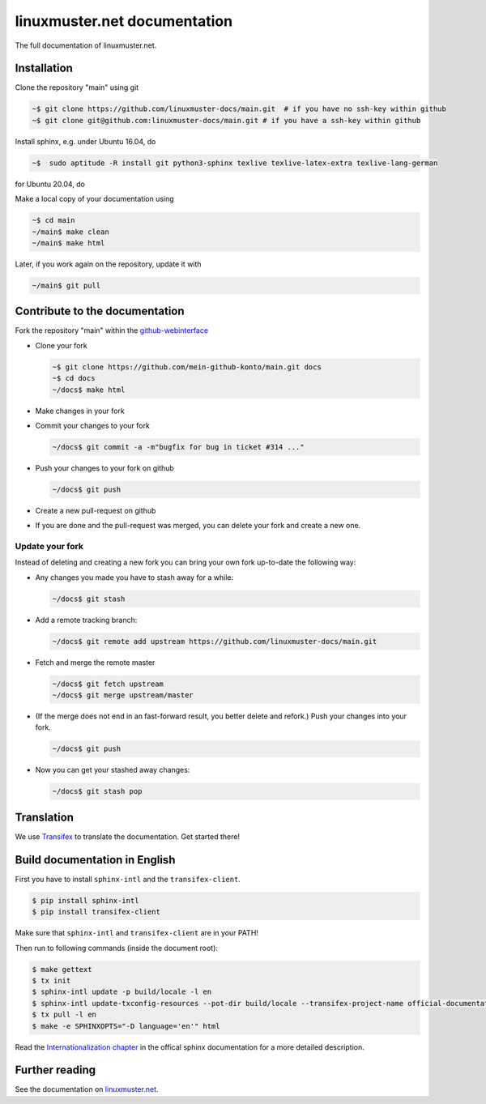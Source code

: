 linuxmuster.net documentation
#############################

.. image:: https://travis-ci.org/linuxmuster-docs/main.svg?branch=master
    :target: https://travis-ci.org/linuxmuster-docs/main

.. image:: http://readthedocs.org/projects/linuxmuster/badge/?version=latest
    :target: http://docs.linuxmuster.net/de/latest/?badge=latest
    :alt: Documentation Status

The full documentation of linuxmuster.net.

Installation
++++++++++++
Clone the repository "main" using git

.. code:: bash

   ~$ git clone https://github.com/linuxmuster-docs/main.git  # if you have no ssh-key within github
   ~$ git clone git@github.com:linuxmuster-docs/main.git # if you have a ssh-key within github

Install sphinx, e.g. under Ubuntu 16.04, do

.. code:: bash

   ~$  sudo aptitude -R install git python3-sphinx texlive texlive-latex-extra texlive-lang-german

for Ubuntu 20.04, do

.. code:: bash
  ~$ sudo apt install git python3-sphinx python3-stemmer python3-sphinx-rtd-theme texlive texlive-latex-extra texlive-lang-german

Make a local copy of your documentation using

.. code:: bash

   ~$ cd main
   ~/main$ make clean
   ~/main$ make html

Later, if you work again on the repository, update it with

.. code:: bash

   ~/main$ git pull



Contribute to the documentation
+++++++++++++++++++++++++++++++

Fork the repository "main" within the github-webinterface_

.. _github-webinterface: https://github.com/linuxmuster-docs/main

* Clone your fork

  .. code:: bash

     ~$ git clone https://github.com/mein-github-konto/main.git docs
     ~$ cd docs
     ~/docs$ make html

* Make changes in your fork
* Commit your changes to your fork

  .. code:: bash

     ~/docs$ git commit -a -m"bugfix for bug in ticket #314 ..."

* Push your changes to your fork on github

  .. code:: bash

     ~/docs$ git push

* Create a new pull-request on github
* If you are done and the pull-request was merged, you can delete your fork and create a new one.

Update your fork
----------------

Instead of deleting and creating a new fork you can bring your own fork up-to-date the following way:

* Any changes you made you have to stash away for a while:

  .. code:: bash

     ~/docs$ git stash

* Add a remote tracking branch:

  .. code:: bash

     ~/docs$ git remote add upstream https://github.com/linuxmuster-docs/main.git

* Fetch and merge the remote master

  .. code:: bash

     ~/docs$ git fetch upstream
     ~/docs$ git merge upstream/master

* (If the merge does not end in an fast-forward result, you better delete and refork.) Push your changes into your fork.

  .. code:: bash

     ~/docs$ git push

* Now you can get your stashed away changes:

  .. code:: bash

     ~/docs$ git stash pop


Translation
+++++++++++

We use `Transifex <https://www.transifex.com/linuxmusternet/official-documentation/dashboard/>`__ to translate the documentation. Get started there!

Build documentation in English
++++++++++++++++++++++++++++++

First you have to install ``sphinx-intl`` and the ``transifex-client``.

.. code:: bash

   $ pip install sphinx-intl
   $ pip install transifex-client

Make sure that ``sphinx-intl`` and ``transifex-client`` are in your PATH!

Then run to following commands (inside the document root):

.. code:: bash

   $ make gettext
   $ tx init
   $ sphinx-intl update -p build/locale -l en
   $ sphinx-intl update-txconfig-resources --pot-dir build/locale --transifex-project-name official-documentation
   $ tx pull -l en
   $ make -e SPHINXOPTS="-D language='en'" html

Read the `Internationalization chapter <http://www.sphinx-doc.org/en/stable/intl.html>`__ in the offical sphinx documentation for a more detailed description.


Further reading
+++++++++++++++

See the documentation on linuxmuster.net_.

.. _linuxmuster.net: http://www.linuxmuster.net/wiki/dokumentation:sphinx
